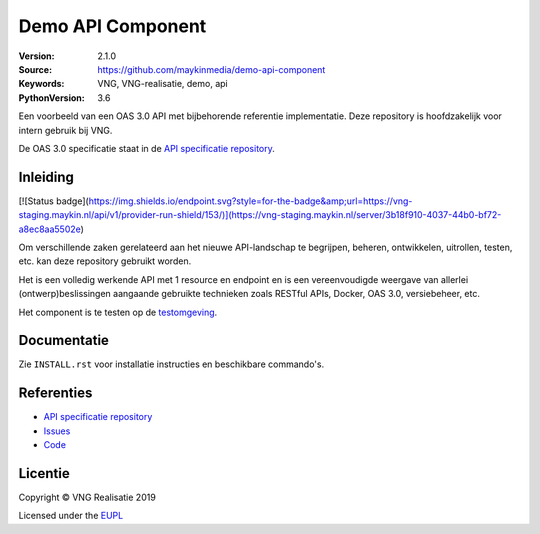 ==================
Demo API Component
==================


:Version: 2.1.0
:Source: https://github.com/maykinmedia/demo-api-component
:Keywords: VNG, VNG-realisatie, demo, api
:PythonVersion: 3.6


|build-status| |requirements|

Een voorbeeld van een OAS 3.0 API met bijbehorende referentie implementatie.
Deze repository is hoofdzakelijk voor intern gebruik bij VNG.

De OAS 3.0 specificatie staat in de `API specificatie repository`_.


Inleiding
=========

[![Status badge](https://img.shields.io/endpoint.svg?style=for-the-badge&amp;url=https://vng-staging.maykin.nl/api/v1/provider-run-shield/153/)](https://vng-staging.maykin.nl/server/3b18f910-4037-44b0-bf72-a8ec8aa5502e)


Om verschillende zaken gerelateerd aan het nieuwe API-landschap te begrijpen,
beheren, ontwikkelen, uitrollen, testen, etc. kan deze repository gebruikt 
worden.

Het is een volledig werkende API met 1 resource en endpoint en is een
vereenvoudigde weergave van allerlei (ontwerp)beslissingen aangaande gebruikte
technieken zoals RESTful APIs, Docker, OAS 3.0, versiebeheer, etc.

Het component is te testen op de `testomgeving`_.


Documentatie
=============

Zie ``INSTALL.rst`` voor installatie instructies en beschikbare commando's.


Referenties
===========

* `API specificatie repository`_
* `Issues <https://github.com/maykinmedia/demo-api-component/issues>`_
* `Code <https://github.com/maykinmedia/demo-api-component>`_


.. |build-status| image:: http://jenkins.nlx.io/buildStatus/icon?job=demo-api-component-stable
    :alt: Build status
    :target: http://jenkins.nlx.io/job/demo-api-component-stable

.. |requirements| image:: https://requires.io/github/maykinmedia/demo-api-component/requirements.svg?branch=master
     :target: https://requires.io/github/maykinmedia/demo-api-component/requirements/?branch=master
     :alt: Requirements status

.. _testomgeving: https://ref.tst.vng.cloud/demo-api/
.. _API specificatie repository: https://github.com/maykinmedia/demo-api


Licentie
========

Copyright © VNG Realisatie 2019

Licensed under the EUPL_

.. _EUPL: LICENCE.md
